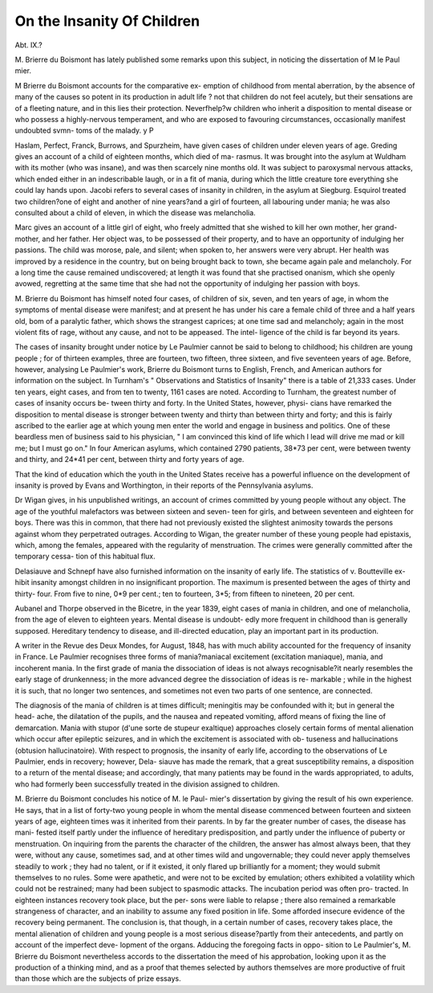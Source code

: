 On the Insanity Of Children
============================

Abt. IX.?

M. Brierre du Boismont has lately published some remarks
upon this subject, in noticing the dissertation of M le Paul
mier.

M Brierre du Boismont accounts for the comparative ex-
emption of childhood from mental aberration, by the absence of
many of the causes so potent in its production in adult life ?
not that children do not feel acutely, but their sensations are of
a fleeting nature, and in this lies their protection. Neverfhelp?w
children who inherit a disposition to mental disease or who
possess a highly-nervous temperament, and who are exposed to
favouring circumstances, occasionally manifest undoubted svmn-
toms of the malady. y P

Haslam, Perfect, Franck, Burrows, and Spurzheim, have
given cases of children under eleven years of age. Greding gives
an account of a child of eighteen months, which died of ma-
rasmus. It was brought into the asylum at Wuldham with its
mother (who was insane), and was then scarcely nine months
old. It was subject to paroxysmal nervous attacks, which ended
either in an indescribable laugh, or in a fit of mania, during
which the little creature tore everything she could lay hands
upon. Jacobi refers to several cases of insanity in children, in
the asylum at Siegburg. Esquirol treated two children?one of
eight and another of nine years?and a girl of fourteen, all
labouring under mania; he was also consulted about a child of
eleven, in which the disease was melancholia.

Marc gives an account of a little girl of eight, who freely
admitted that she wished to kill her own mother, her grand-
mother, and her father. Her object was, to be possessed of
their property, and to have an opportunity of indulging her
passions. The child was morose, pale, and silent; when spoken
to, her answers were very abrupt. Her health was improved by
a residence in the country, but on being brought back to town,
she became again pale and melancholy. For a long time the
cause remained undiscovered; at length it was found that she
practised onanism, which she openly avowed, regretting at the
same time that she had not the opportunity of indulging her
passion with boys.

M. Brierre du Boismont has himself noted four cases, of
children of six, seven, and ten years of age, in whom the
symptoms of mental disease were manifest; and at present he
has under his care a female child of three and a half years old,
bom of a paralytic father, which shows the strangest caprices;
at one time sad and melancholy; again in the most violent fits
of rage, without any cause, and not to be appeased. The intel-
ligence of the child is far beyond its years.

The cases of insanity brought under notice by Le Paulmier
cannot be said to belong to childhood; his children are young
people ; for of thirteen examples, three are fourteen, two fifteen,
three sixteen, and five seventeen years of age. Before, however,
analysing Le Paulmier's work, Brierre du Boismont turns to
English, French, and American authors for information on the
subject. In Turnham's " Observations and Statistics of Insanity"
there is a table of 21,333 cases. Under ten years, eight cases,
and from ten to twenty, 1161 cases are noted. According to
Turnham, the greatest number of cases of insanity occurs be-
tween thirty and forty. In the United States, however, physi-
cians have remarked the disposition to mental disease is stronger
between twenty and thirty than between thirty and forty; and
this is fairly ascribed to the earlier age at which young men
enter the world and engage in business and politics. One of
these beardless men of business said to his physician, " I am
convinced this kind of life which I lead will drive me mad
or kill me; but I must go on." In four American asylums,
which contained 2790 patients, 38*73 per cent, were between
twenty and thirty, and 24*41 per cent, between thirty and forty
years of age.

That the kind of education which the youth in the United
States receive has a powerful influence on the development of
insanity is proved by Evans and Worthington, in their reports of
the Pennsylvania asylums.

Dr Wigan gives, in his unpublished writings, an account of
crimes committed by young people without any object. The
age of the youthful malefactors was between sixteen and seven-
teen for girls, and between seventeen and eighteen for boys.
There was this in common, that there had not previously
existed the slightest animosity towards the persons against
whom they perpetrated outrages. According to Wigan, the
greater number of these young people had epistaxis, which,
among the females, appeared with the regularity of menstruation.
The crimes were generally committed after the temporary cessa-
tion of this habitual flux.

Delasiauve and Schnepf have also furnished information on
the insanity of early life. The statistics of v. Boutteville ex-
hibit insanity amongst children in no insignificant proportion.
The maximum is presented between the ages of thirty and thirty-
four. From five to nine, 0*9 per cent.; ten to fourteen, 3*5;
from fifteen to nineteen, 20 per cent.

Aubanel and Thorpe observed in the Bicetre, in the year 1839,
eight cases of mania in children, and one of melancholia, from
the age of eleven to eighteen years. Mental disease is undoubt-
edly more frequent in childhood than is generally supposed.
Hereditary tendency to disease, and ill-directed education, play
an important part in its production.

A writer in the Revue des Deux Mondes, for August, 1848,
has with much ability accounted for the frequency of insanity in
France. Le Paulmier recognises three forms of mania?maniacal
excitement (excitation maniaque), mania, and incoherent mania.
In the first grade of mania the dissociation of ideas is not always
recognisable?it nearly resembles the early stage of drunkenness;
in the more advanced degree the dissociation of ideas is re-
markable ; while in the highest it is such, that no longer two
sentences, and sometimes not even two parts of one sentence,
are connected.

The diagnosis of the mania of children is at times difficult;
meningitis may be confounded with it; but in general the head-
ache, the dilatation of the pupils, and the nausea and repeated
vomiting, afford means of fixing the line of demarcation. Mania
with stupor (d'une sorte de stupeur exaltique) approaches closely
certain forms of mental alienation which occur after epileptic
seizures, and in which the excitement is associated with ob-
tuseness and hallucinations (obtusion hallucinatoire). With
respect to prognosis, the insanity of early life, according to the
observations of Le Paulmier, ends in recovery; however, Dela-
siauve has made the remark, that a great susceptibility remains,
a disposition to a return of the mental disease; and accordingly,
that many patients may be found in the wards appropriated, to
adults, who had formerly been successfully treated in the division
assigned to children.

M. Brierre du Boismont concludes his notice of M. le Paul-
mier's dissertation by giving the result of his own experience.
He says, that in a list of forty-two young people in whom the
mental disease commenced between fourteen and sixteen years of
age, eighteen times was it inherited from their parents.
In by far the greater number of cases, the disease has mani-
fested itself partly under the influence of hereditary predisposition,
and partly under the influence of puberty or menstruation. On
inquiring from the parents the character of the children, the
answer has almost always been, that they were, without any
cause, sometimes sad, and at other times wild and ungovernable;
they could never apply themselves steadily to work ; they had no
talent, or if it existed, it only flared up brilliantly for a moment;
they would submit themselves to no rules. Some were apathetic,
and were not to be excited by emulation; others exhibited a
volatility which could not be restrained; many had been subject
to spasmodic attacks. The incubation period was often pro-
tracted. In eighteen instances recovery took place, but the per-
sons were liable to relapse ; there also remained a remarkable
strangeness of character, and an inability to assume any fixed
position in life. Some afforded insecure evidence of the recovery
being permanent. The conclusion is, that though, in a certain
number of cases, recovery takes place, the mental alienation of
children and young people is a most serious disease?partly from
their antecedents, and partly on account of the imperfect deve-
lopment of the organs. Adducing the foregoing facts in oppo-
sition to Le Paulmier's, M. Brierre du Boismont nevertheless
accords to the dissertation the meed of his approbation, looking
upon it as the production of a thinking mind, and as a proof that
themes selected by authors themselves are more productive of
fruit than those which are the subjects of prize essays.
